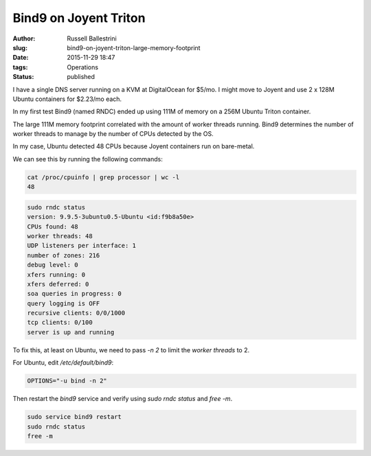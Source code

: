 Bind9 on Joyent Triton 
======================

:author: Russell Ballestrini
:slug: bind9-on-joyent-triton-large-memory-footprint
:date: 2015-11-29 18:47
:tags: Operations 
:status: published

I have a single DNS server running on a KVM at DigitalOcean for $5/mo. I might move to Joyent and use 2 x 128M Ubuntu containers for $2.23/mo each.

In my first test Bind9 (named RNDC) ended up using 111M of memory on a 256M Ubuntu Triton container.

The large 111M memory footprint correlated with the amount of worker threads running. Bind9 determines the number of worker threads to manage by the number of CPUs detected by the OS.

In my case, Ubuntu detected 48 CPUs because Joyent containers run on bare-metal.

We can see this by running the following commands:

.. code-block:: bash

 cat /proc/cpuinfo | grep processor | wc -l                                                  
 48  

.. code-block:: bash

 sudo rndc status    
 version: 9.9.5-3ubuntu0.5-Ubuntu <id:f9b8a50e>                           
 CPUs found: 48                                                           
 worker threads: 48                                                        
 UDP listeners per interface: 1                                           
 number of zones: 216                                                     
 debug level: 0                                                           
 xfers running: 0                                                         
 xfers deferred: 0                                                        
 soa queries in progress: 0                                               
 query logging is OFF                                                     
 recursive clients: 0/0/1000                                              
 tcp clients: 0/100                                                       
 server is up and running 

To fix this, at least on Ubuntu, we need to pass `-n 2` to limit the `worker threads` to 2.

For Ubuntu, edit `/etc/default/bind9`:

.. code-block:: bash

 OPTIONS="-u bind -n 2"

Then restart the `bind9` service and verify using `sudo rndc status` and `free -m`.

.. code-block:: bash

 sudo service bind9 restart
 sudo rndc status
 free -m

